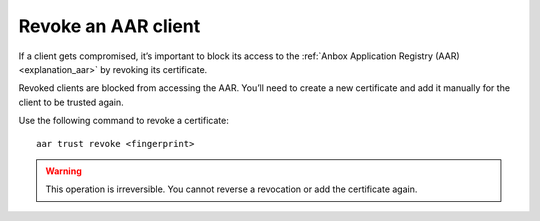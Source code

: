 .. _howto_aar_revoke:

====================
Revoke an AAR client
====================

If a client gets compromised, it’s important to block its access to the
:ref:`Anbox Application Registry (AAR) <explanation_aar>` by
revoking its certificate.

Revoked clients are blocked from accessing the AAR. You’ll need to
create a new certificate and add it manually for the client to be
trusted again.

Use the following command to revoke a certificate:

::

   aar trust revoke <fingerprint>

.. warning::
   This operation is irreversible.
   You cannot reverse a revocation or add the certificate again.
